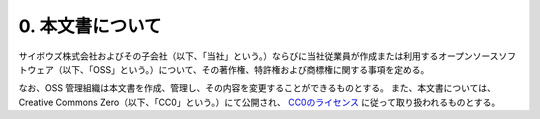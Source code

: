 *****************
0. 本文書について
*****************

サイボウズ株式会社およびその子会社（以下、「当社」という。）ならびに当社従業員が作成または利用するオープンソースソフトウェア（以下、「OSS」という。）について、その著作権、特許権および商標権に関する事項を定める。

なお、OSS 管理組織は本文書を作成、管理し、その内容を変更することができるものとする。
また、本文書については、Creative Commons Zero（以下、「CC0」という。）にて公開され、 `CC0のライセンス <https://creativecommons.org/publicdomain/zero/1.0/>`_ に従って取り扱われるものとする。
